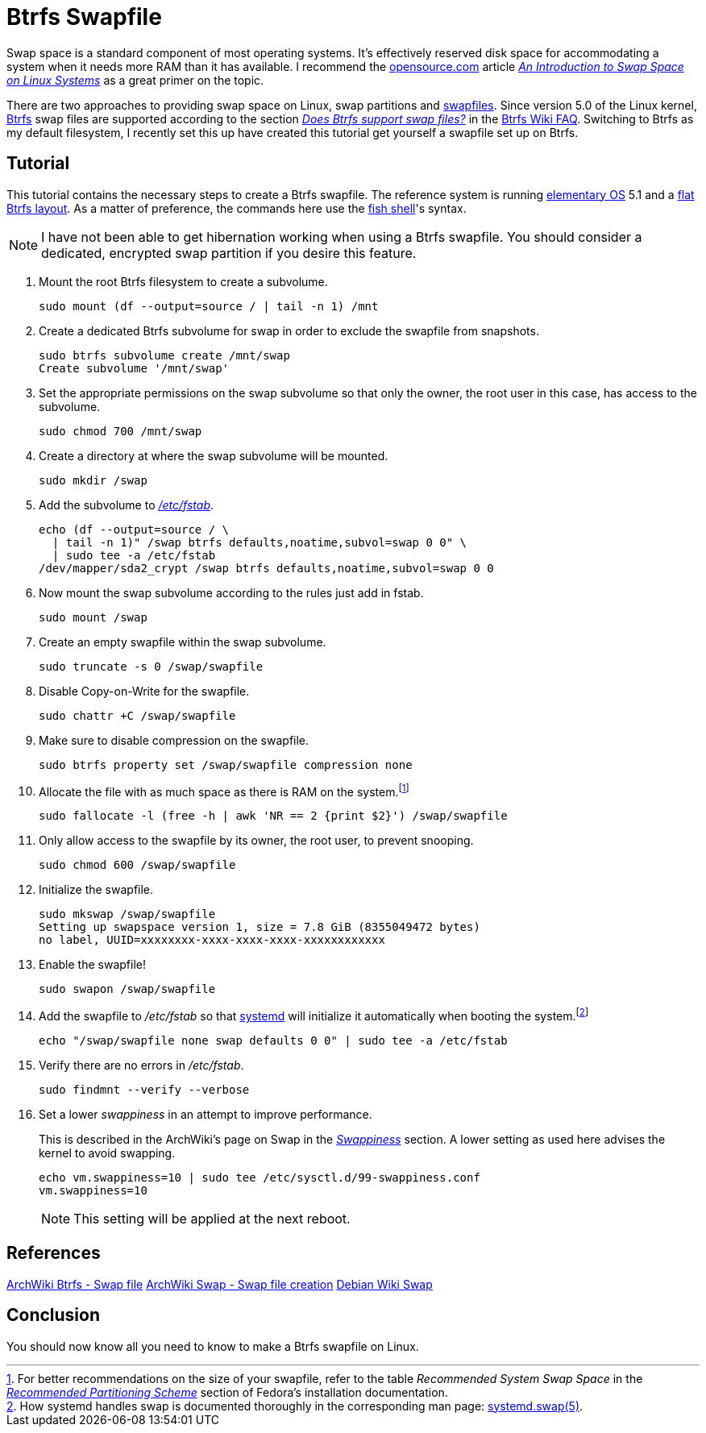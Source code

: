 = Btrfs Swapfile
:page-layout:
:page-category: Data Storage
:page-tags: [Btrfs, Linux, swap, swapfile]
:an-introduction-to-swap-space-on-linux-systems: https://opensource.com/article/18/9/swap-space-linux-systems[An Introduction to Swap Space on Linux Systems]
:archwiki-swappiness: https://wiki.archlinux.org/index.php/swap#Swappiness[Swappiness]
:Btrfs: https://btrfs.wiki.kernel.org/index.php/Main_Page[Btrfs]
:btrfs-wiki-faq: https://btrfs.wiki.kernel.org/index.php/FAQ[Btrfs Wiki FAQ]
:does-btrfs-support-swapfiles: https://btrfs.wiki.kernel.org/index.php/FAQ#Does_btrfs_support_swap_files.3F[Does Btrfs support swap files?]
:elementary-os: https://elementary.io/[elementary OS]
:fedora: https://getfedora.org/[Fedora]
:flat-btrfs-layout: https://btrfs.wiki.kernel.org/index.php/SysadminGuide#Flat[flat Btrfs layout]
:fish-shell: https://fishshell.com/[fish shell]
:fstab: http://manpages.ubuntu.com/manpages/bionic/man5/fstab.5.html[/etc/fstab]
:recommended-partitioning-scheme: https://docs.fedoraproject.org/en-US/fedora/f33/install-guide/install/Installing_Using_Anaconda/#sect-installation-gui-manual-partitioning-recommended[Recommended Partitioning Scheme]
:systemd: https://systemd.io/[systemd]
:systemd-swap-man: https://www.freedesktop.org/software/systemd/man/systemd.swap.html[systemd.swap(5)]
:ubuntu: https://opensource.org/licenses/gpl-license[Ubuntu]

Swap space is a standard component of most operating systems.
It's effectively reserved disk space for accommodating a system when it needs more RAM than it has available.
I recommend the https://opensource.com/[opensource.com] article _{an-introduction-to-swap-space-on-linux-systems}_ as a great primer on the topic.

There are two approaches to providing swap space on Linux, swap partitions and https://wiki.archlinux.org/index.php/swap#Swap_file[swapfiles].
Since version 5.0 of the Linux kernel, {Btrfs} swap files are supported according to the section _{does-btrfs-support-swapfiles}_ in the {btrfs-wiki-faq}.
Switching to Btrfs as my default filesystem, I recently set this up have created this tutorial get yourself a swapfile set up on Btrfs.

== Tutorial

This tutorial contains the necessary steps to create a Btrfs swapfile.
The reference system is running {elementary-os} 5.1 and a {flat-btrfs-layout}.
As a matter of preference, the commands here use the {fish-shell}'s syntax.

[NOTE]
====
I have not been able to get hibernation working when using a Btrfs swapfile.
You should consider a dedicated, encrypted swap partition if you desire this feature.
====

. Mount the root Btrfs filesystem to create a subvolume.
+
[,sh]
----
sudo mount (df --output=source / | tail -n 1) /mnt
----

. Create a dedicated Btrfs subvolume for swap in order to exclude the swapfile from snapshots.
+
[,sh]
----
sudo btrfs subvolume create /mnt/swap
Create subvolume '/mnt/swap'
----

. Set the appropriate permissions on the swap subvolume so that only the owner, the root user in this case, has access to the subvolume.
+
[,sh]
----
sudo chmod 700 /mnt/swap
----

. Create a directory at where the swap subvolume will be mounted.
+
[,sh]
----
sudo mkdir /swap
----

. Add the subvolume to _{fstab}_.
+
[,sh]
----
echo (df --output=source / \
  | tail -n 1)" /swap btrfs defaults,noatime,subvol=swap 0 0" \
  | sudo tee -a /etc/fstab
/dev/mapper/sda2_crypt /swap btrfs defaults,noatime,subvol=swap 0 0
----

. Now mount the swap subvolume according to the rules just add in fstab.
+
[,sh]
----
sudo mount /swap
----

. Create an empty swapfile within the swap subvolume.
+
[,sh]
----
sudo truncate -s 0 /swap/swapfile
----

. Disable Copy-on-Write for the swapfile.
+
[,sh]
----
sudo chattr +C /swap/swapfile
----

. Make sure to disable compression on the swapfile.
+
[,sh]
----
sudo btrfs property set /swap/swapfile compression none
----

. Allocate the file with as much space as there is RAM on the system.footnote:[For better recommendations on the size of your swapfile, refer to the table _Recommended System Swap Space_ in the _{recommended-partitioning-scheme}_ section of Fedora's installation documentation.]
+
[,sh]
----
sudo fallocate -l (free -h | awk 'NR == 2 {print $2}') /swap/swapfile
----

. Only allow access to the swapfile by its owner, the root user, to prevent snooping.
+
[,sh]
----
sudo chmod 600 /swap/swapfile
----

. Initialize the swapfile.
+
[,sh]
----
sudo mkswap /swap/swapfile
Setting up swapspace version 1, size = 7.8 GiB (8355049472 bytes)
no label, UUID=xxxxxxxx-xxxx-xxxx-xxxx-xxxxxxxxxxxx
----

. Enable the swapfile!
+
[,sh]
----
sudo swapon /swap/swapfile
----

. Add the swapfile to _/etc/fstab_ so that {systemd} will initialize it automatically when booting the system.footnote:[How systemd handles swap is documented thoroughly in the corresponding man page: {systemd-swap-man}.]
+
[,sh]
----
echo "/swap/swapfile none swap defaults 0 0" | sudo tee -a /etc/fstab
----

. Verify there are no errors in _/etc/fstab_.
+
[,sh]
----
sudo findmnt --verify --verbose
----

. Set a lower _swappiness_ in an attempt to improve performance.
+
--
This is described in the ArchWiki's page on Swap in the _{archwiki-swappiness}_ section.
A lower setting as used here advises the kernel to avoid swapping.

[,sh]
----
echo vm.swappiness=10 | sudo tee /etc/sysctl.d/99-swappiness.conf
vm.swappiness=10
----

[NOTE]
====
This setting will be applied at the next reboot.
====
--

== References

https://wiki.archlinux.org/index.php/btrfs#Swap_file[ArchWiki Btrfs - Swap file]
https://wiki.archlinux.org/index.php/Swap#Swap_file_creation[ArchWiki Swap - Swap file creation]
https://wiki.debian.org/Swap[Debian Wiki Swap]

== Conclusion

You should now know all you need to know to make a Btrfs swapfile on Linux.
